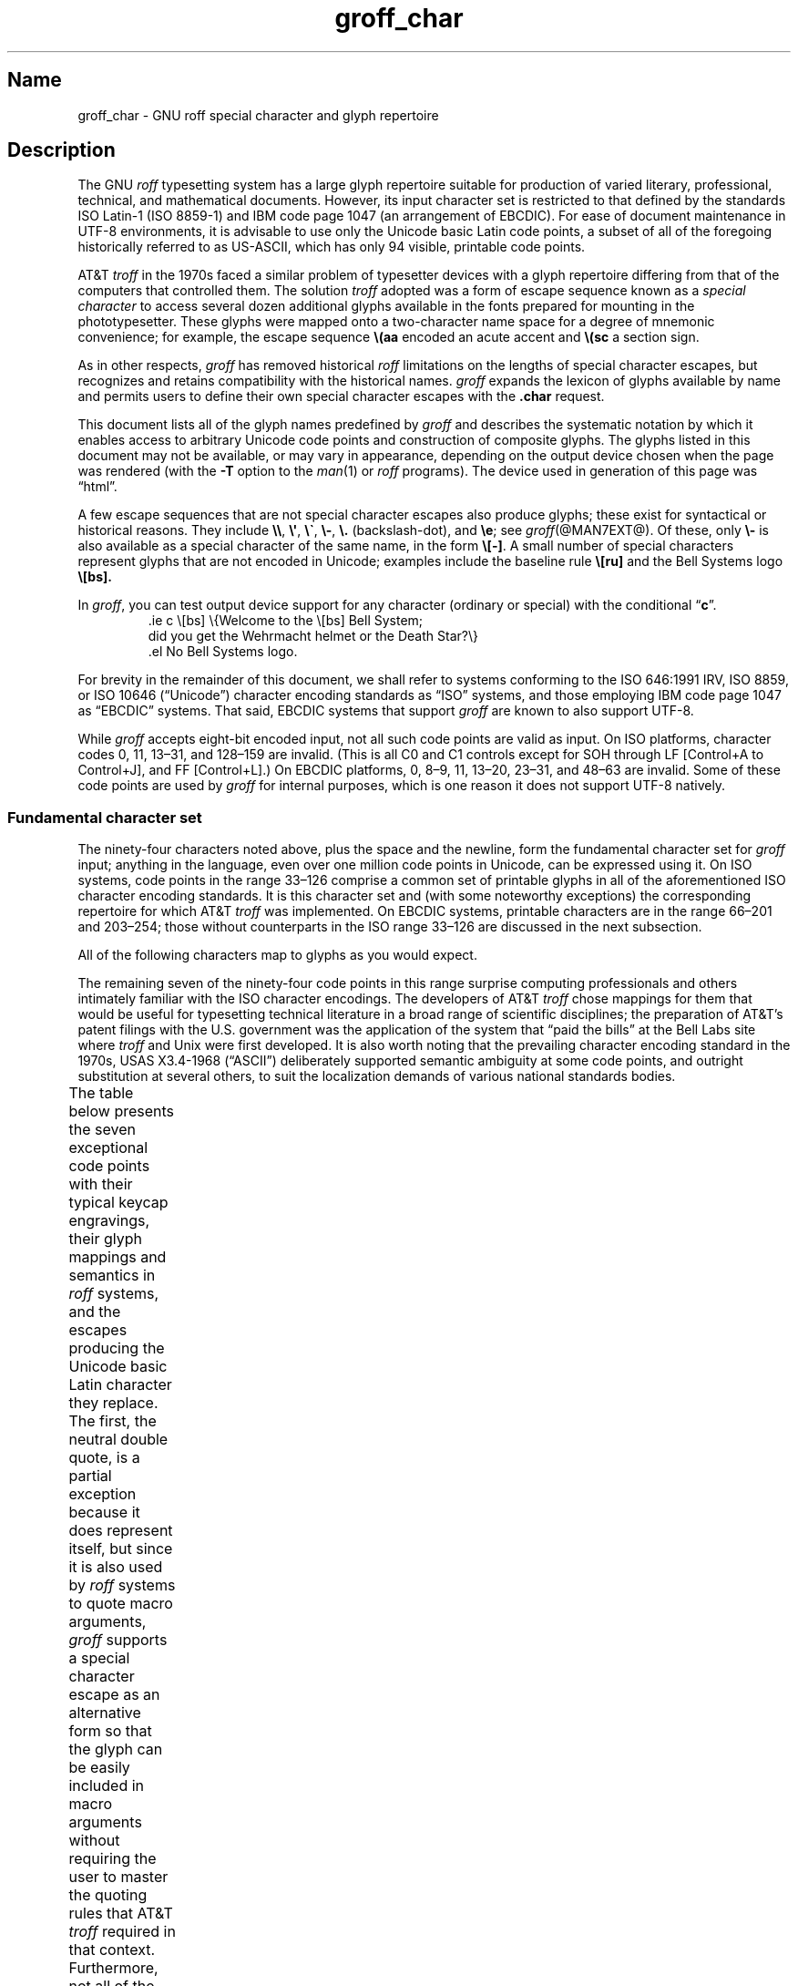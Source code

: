 '\" t
.TH groff_char @MAN7EXT@ "@MDATE@" "groff @VERSION@"
.SH Name
groff_char \- GNU roff special character and glyph repertoire
.
.
.\" ====================================================================
.\" Legal Terms
.\" ====================================================================
.\"
.\" Copyright (C) 1989-2020 Free Software Foundation, Inc.
.\"
.\" This file is part of groff (GNU roff), which is a free software
.\" project.
.\"
.\" You can redistribute it and/or modify it under the terms of the GNU
.\" General Public License as published by the Free Software Foundation,
.\" either version 2 of the License, or (at your option) any later
.\" version.
.\"
.\" You should have received a copy of the GNU General Public License
.\" along with this program.
.\"
.\" If not, see <http://www.gnu.org/licenses/gpl-2.0.html>.
.
.
.\" Save and disable compatibility mode (for, e.g., Solaris 10/11).
.do nr *groff_groff_char_7_man_C \n[.cp]
.cp 0
.
.
.\" ====================================================================
.SH Description
.\" ====================================================================
.
The GNU
.I roff
typesetting system has a large glyph repertoire suitable for production
of varied literary,
professional,
technical,
and mathematical documents.
.
However,
its input character set is restricted to that defined by the standards
ISO \%Latin-1
(ISO \%8859-1)
and IBM code page 1047
(an arrangement of EBCDIC).
.
For ease of document maintenance in \%UTF-8 environments,
it is advisable to use only the Unicode basic Latin code points,
a subset of all of the foregoing historically referred to as \%US-ASCII,
.\" Yes, a subset, albeit a permutation as well in the cp1047 case.
which has only 94 visible,
printable code points.
.\" In groff, 0x20 SP is mapped to a space node, not a glyph node, and
.\" all kinds of special behavior attaches to such nodes, so we count
.\" only to 94 and not 95 as is often done in other ASCII contexts.
.
.
.P
AT&T
.I troff
in the 1970s faced a similar problem of typesetter devices with a glyph
repertoire differing from that of the computers that controlled them.
.
The solution
.I troff
adopted was a form of escape sequence known as a
.I special character
to access several dozen additional glyphs available in the fonts
prepared for mounting in the phototypesetter.
.
These glyphs were mapped onto a two-character name space for a degree
of mnemonic convenience;
for example,
the escape sequence
.B \e(aa
encoded an acute accent and
.B \e(sc
a section sign.
.
.
.P
As in other respects,
.I groff
has removed historical
.I roff
limitations on the lengths of special character escapes,
but recognizes and retains compatibility with the historical names.
.
.I groff
expands the lexicon of glyphs available by name and permits users to
define their own special character escapes with the
.B .char
request.
.
.
.P
This document lists all of the glyph names predefined by
.I groff
and describes the systematic notation by which it enables access to
arbitrary Unicode code points and construction of composite glyphs.
.
The glyphs listed in this document may not be available,
or may vary in appearance,
depending on the output device chosen when the page was rendered
(with the
.B \-T
option to the
.IR man (1)
or
.I roff
programs).
.
The device used in generation of this page was \[lq]\*[.T]\[rq].
.
.
.P
A few escape sequences that are not special character escapes also
produce glyphs;
these exist for syntactical or historical reasons.
.
They include
.BR \e\e ,
.BR \e\[aq] ,
.BR \e\[ga] ,
.BR \e\- ,
.B \e.\&
(backslash-dot),
and
.BR \ee ;
see
.IR groff (@MAN7EXT@).
.
Of these,
only
.B \e\-
is also available as a special character of the same name,
in the form
.BR \e[\-] .
.
A small number of special characters represent glyphs that are not
encoded in Unicode;
examples include the baseline rule
.B \e[ru]
and the Bell Systems logo
.B \e[bs].
.
.
.P
In
.IR groff ,
you can test output device support for any character
(ordinary or special)
with the conditional
.RB \[lq] c \[rq].
.
.RS
.\" https://www.bell-labs.com/usr/dmr/www/ ("In 1984, ...")
.EX
\&.ie c \e[bs] \e{Welcome to the \e[bs] Bell System;
did you get the Wehrmacht helmet or the Death Star?\e}
\&.el No Bell Systems logo.
.EE
.RE
.
.
.P
For brevity in the remainder of this document,
we shall refer to systems conforming to the
ISO 646:1991 IRV,
ISO 8859,
or
ISO 10646 (\[lq]Unicode\[rq])
character encoding standards as \[lq]ISO\[rq] systems,
and those employing IBM code page 1047 as \[lq]EBCDIC\[rq] systems.
.
That said,
EBCDIC systems that support
.I groff
are known to also support \%UTF-8.
.
.
.P
While
.I groff
accepts eight-bit encoded input,
not all such code points are valid as input.
.
.\" src/libs/libgroff/invalid.cpp
On ISO platforms,
character codes
0,
11,
13\[en]31,
and
128\[en]159
are invalid.
.
(This is all C0 and C1 controls except for
SOH through LF
[Control+A to Control+J],
and FF
[Control+L].)
.
On EBCDIC platforms,
0,
8\[en]9,
11,
13\[en]20,
23\[en]31,
and
48\[en]63
are invalid.
.
Some of these code points are used by
.I groff
for internal purposes,
which is one reason it does not support \%UTF-8 natively.
.
.
.\" ====================================================================
.SS "Fundamental character set"
.\" ====================================================================
.
The ninety-four characters noted above,
plus the space and the newline,
form the fundamental character
set for
.I groff
input;
anything in the language,
even over one million code points in Unicode,
can be expressed using it.
.
On ISO systems,
code points in the range 33\[en]126 comprise a common set of
printable glyphs in all of the aforementioned ISO character encoding
standards.
.
It is this character set and
(with some noteworthy exceptions)
the corresponding repertoire for which AT&T
.I troff
was implemented.
.
On EBCDIC systems,
printable characters are in the range 66\[en]201 and 203\[en]254;
those without counterparts in the ISO range 33\[en]126 are discussed
in the next subsection.
.\" From this point, do not talk about numerical character assignments.
.
.
.P
All of the following characters map to glyphs as you would expect.
.TS
center box;
lf(CR).
! # $ % & ( ) * + , . / 0 1 2 3 4 5 6 7 8 9 : ; < = > ? @
A B C D E F G H I J K L M N O P Q R S T U V W X Y Z [ ] _
a b c d e f g h i j k l m n o p q r s t u v w x y z { | }
.TE
.
.
.P
The remaining seven of the ninety-four code points in this range
surprise computing professionals and others intimately familiar with the
ISO character encodings.
.
The developers of AT&T
.I troff
chose mappings for them that would be useful for typesetting technical
literature in a broad range of scientific disciplines;
the preparation of AT&T's patent filings with the U.S.\& government
was the application of the system that \[lq]paid the bills\[rq] at the
Bell Labs site where
.I troff
and Unix were first developed.
.
It is also worth noting that the prevailing character encoding standard
in the 1970s,
USAS X3.4-1968 (\[lq]ASCII\[rq])
deliberately supported semantic ambiguity at some code points,
and outright substitution at several others,
to suit the localization demands of various national standards bodies.
.
.
.P
The table below presents the seven exceptional code points
with their typical keycap engravings,
their glyph mappings and semantics in
.I roff
systems,
and the escapes producing the Unicode basic Latin character they
replace.
.
The first,
the neutral double quote,
is a partial exception because it does represent itself,
but since it is also used by
.I roff
systems to quote macro arguments,
.I groff
supports a special character escape as an alternative form so that
the glyph can be easily included in macro arguments without requiring
the user to master the quoting rules that AT&T
.I troff
required in that context.
.
Furthermore,
not all of the special character escapes are portable to AT&T
.I troff
and all of its descendants;
these
.I groff
extensions are presented using its special character escape form
.BR \[rs][] ,
whereas portable special character escapes are shown in the traditional
.B \[rs](
form.
.
.B \[rs]\-
and
.B \[rs]e
are portable to all known
.IR troff s.
.
Note,
however,
that
.B \[rs]e
means \[lq]the glyph of the current escape character\[rq];
it therefore can produce unexpected output if the
.B .ec
or
.B .eo
requests are used.
.
On devices with a limited glyph repertoire,
the appearances of glyphs on the same row of the table may be identical;
except for the neutral double quote,
this will
.I not
be the case on more-capable devices.
.
Review your document on as many different postprocessors as possible.
.
.\" XXX: move these to tty.tmac instead?
.fchar \[u02C6] ^
.fchar \[u02DC] ~
.TS
center box;
l l l.
Keycap	Appearance and meaning	Special character and meaning
_
"	" neutral double quote	\f[B]\[rs][dq]\f[] neutral double quote
\[aq]	\[cq] closing single quote	\f[B]\[rs][aq]\f[] neutral apostrophe
\-	- hyphen	\f[B]\[rs]\-\f[] or \f[B]\[rs][\-]\f[] hyphen-minus
\[rs]	(escape character)	\f[B]\[rs]e\f[] or \f[B]\[rs][rs]\f[] reverse solidus
\[ha]	\[u02C6] modifier circumflex	\f[B]\[rs](ha\f[] circumflex/caret/\[lq]hat\[rq]
\[ga]	\[oq] opening single quote	\f[B]\[rs](ga\f[] grave accent
\[ti]	\[u02DC] modifier tilde	\f[B]\[rs](ti\f[] tilde
.TE
.fchar \[u02C6]
.fchar \[u02DC]
.
.
.P
The hyphen-minus is a particularly unfortunate case of overloading.
.
Its awkward name in ISO 8859 and later standards reflects the many
conflicting purposes to which it had already been put in the 1980s,
including
a hyphen,
a minus sign,
and
(alone or in repetition)
dashes of varying widths.
.
For best results in
.IR groff ,
use the character in input without an escape
.I only
to mean a hyphen,
as in the phrase \[lq]long-term\[rq].
.
For a minus sign or a Unix command-line option dash,
use
.B \[rs]\-
(or
.B \[rs][\-]
in
.I groff
if you find it helps the clarity of the source document).
.
AT&T
.I troff
supported en- and em-dashes as
.B \[rs](en
and
.B \[rs](em
respectively.
.
.
.P
The special character escape for the apostrophe as a neutral single
quote is typically needed only in technical content;
typing words like \[lq]can't\[rq] and \[lq]Anne's\[rq] in a natural way
will render correctly,
because an apostrophe is typeset either as a closing single quotation
mark or as a neutral single quote in ordinary prose,
depending on the capabilities of the output device.
.
By contrast,
special character escapes should be used for quotation marks unless
portability to limited or historical
.I troff
implementations is necessary;
on those systems,
the input convention is to pair the grave accent with the apostrophe for
single quotes,
and to double both characters for double quotes.
.
AT&T
.I troff
defined no special characters for quotation marks or apostrophes.
.
Note that repeated single quotes
(\[oq]\[oq]thus\[cq]\[cq])
will be visually distinguishable from double quotes
(\[lq]thus\[rq])
on terminal devices,
and perhaps on others
(depending on the font selected).
.
.TS
tab(@) center box;
l l.
AT&T \f[I]troff\f[] input@recommended \f[I]groff\f[] input
_
A Winter\[aq]s Tale@A Winter\[aq]s Tale
\[ga]U.K.\& outer quotes\[aq]@\f[B]\[rs][oq]\f[]U.K.\& outer quotes\f[B]\[rs][cq]\f[]
\[ga]U.K.\& \[ga]\[ga]inner\[aq]\[aq] quotes\[aq]@\f[B]\[rs][oq]\f[]U.K.\& \f[B]\[rs][lq]\f[]inner\f[B]\[rs][rq]\f[] quotes\f[B]\[rs][cq]\f[]
\[ga]\[ga]U.S.\& outer quotes\[aq]\[aq]@\f[B]\[rs][lq]\f[]U.S.\& outer quotes\f[B]\[rs][rq]\f[]
\[ga]\[ga]U.S.\& \[ga]inner\[aq] quotes\[aq]\[aq]@\f[B]\[rs][lq]\f[]U.S.\& \f[B]\[rs][oq]\f[]inner\f[B]\[rs][cq]\f[] quotes\f[B]\[rs][rq]\f[]
.TE
.\" paragraph necessary due to tbl spacing bug with box usage; see
.\" https://lists.gnu.org/archive/html/groff/2020-07/msg00053.html
.
.
.P
If you expect to use quotation marks frequently in your document,
see if the macro package you're using defines strings or macros to
facilitate quotation.
.
.
.P
Using Unicode basic Latin characters to compose boxes and lines is
ill-advised.
.
.I roff
systems have special characters for drawing straight horizontal and
vertical lines;
see subsection \[lq]Rules and lines\[rq] below.
.
Preprocessors like
.IR @g@tbl (@MAN1EXT@)
and
.IR @g@pic (@MAN1EXT@)
draw boxes and will produce the best possible output for the device,
falling back to basic Latin glyphs only when necessary.
.
.
.\" ====================================================================
.SS "Eight-bit encodings and \%Latin-1 supplement"
.\" ====================================================================
.
ISO 646 is a seven-bit code encoding 128 code points;
eight-bit codes are twice the size.
.
ISO 8859-1 and code page 1047 allocated the additional space to what
Unicode calls \[lq]C1 controls\[rq]
(control characters)
and the \[lq]\%Latin-1 supplement\[rq].
.
The C1 controls are neither printable nor usable as
.I groff
input.
.
.
.P
Two non-printing characters in the \%Latin-1 supplement are handled
specially.
.
.
.TP
NBSP
encodes the no-break space,
and is mapped to
.BR \[rs]\[ti] ,
the adjustable non-breaking space escape.
.
.
.TP
SHY
encodes the soft hyphen character.
.
.I groff
never uses this character for output
(thus it is omitted in the table below);
on input it is mapped to the hyphenation control escape,
.BR \[rs]% .
.
.
.P
The remaining characters in the \%Latin-1 supplement represent
themselves.
.
Although they can be specified directly with the keyboard on systems
configured to use \%Latin-1 as the character encoding,
it is more portable,
both to other
.I roff
systems and to \%UTF-8 environments,
to use their glyph names,
shown below.
.
.P
.TS
l2 l l l2 l l.
\[r!]	\e[r!]	inverted exclamation mark	\[~N]	\e[\[ti]N]	N tilde
\[ct]	\e[ct]	cent sign	\[`O]	\e[\[ga]O]	O grave
\[Po]	\e[Po]	pound sign	\['O]	\e[\[aq]O]	O acute
\[Cs]	\e[Cs]	currency sign	\[^O]	\e[\[ha]O]	O circumflex
\[Ye]	\e[Ye]	yen sign	\[~O]	\e[\[ti]O]	O tilde
\[bb]	\e[bb]	broken bar	\[:O]	\e[:O]	O dieresis
\[sc]	\e[sc]	section sign	\[mu]	\e[mu]	multiplication sign
\[ad]	\e[ad]	dieresis accent	\[/O]	\e[/O]	O slash
\[co]	\e[co]	copyright sign	\[`U]	\e[\[ga]U]	U grave
\[Of]	\e[Of]	feminine ordinal indicator	\['U]	\e[\[aq]U]	U acute
\[Fo]	\e[Fo]	left double chevron	\[^U]	\e[\[ha]U]	U circumflex
\[no]	\e[no]	logical not	\[:U]	\e[:U]	U dieresis
\[rg]	\e[rg]	registered sign	\['Y]	\e[\[aq]Y]	Y acute
\[a-]	\e[a\-]	macron accent	\[TP]	\e[TP]	uppercase thorn
\[de]	\e[de]	degree sign	\[ss]	\e[ss]	lowercase sharp s
\[+-]	\e[+\-]	plus-minus	\[`a]	\e[\[ga]a]	a grave
\[S2]	\e[S2]	superscript two	\['a]	\e[\[aq]a]	a acute
\[S3]	\e[S3]	superscript three	\[^a]	\e[\[ha]a]	a circumflex
\[aa]	\e[aa]	acute accent	\[~a]	\e[\[ti]a]	a tilde
\[mc]	\e[mc]	micro sign	\[:a]	\e[:a]	a dieresis
\[ps]	\e[ps]	pilcrow sign	\[oa]	\e[oa]	a ring
\[pc]	\e[pc]	centered period	\[ae]	\e[ae]	a+e combined
\[ac]	\e[ac]	cedilla accent	\[,c]	\e[,c]	c cedilla
\[S1]	\e[S1]	superscript one	\[`e]	\e[\[ga]e]	e grave
\[Om]	\e[Om]	masculine ordinal indicator	\['e]	\e[\[aq]e]	e acute
\[Fc]	\e[Fc]	right double chevron	\[^e]	\e[\[ha]e]	e circumflex
\[14]	\e[14]	one quarter symbol	\[:e]	\e[:e]	e dieresis
\[12]	\e[12]	one half symbol	\[`i]	\e[\[ga]i]	i grave
\[34]	\e[34]	three quarters symbol	\['i]	\e[\[aq]i]	e acute
\[r?]	\e[r?]	inverted question mark	\[^i]	\e[\[ha]i]	i circumflex
\[`A]	\e[\[ga]A]	A grave	\[:i]	\e[:i]	i dieresis
\['A]	\e[\[aq]A]	A acute	\[Sd]	\e[Sd]	lowercase eth
\[^A]	\e[\[ha]A]	A circumflex	\[~n]	\e[\[ti]n]	n tilde
\[~A]	\e[\[ti]A]	A tilde	\[`o]	\e[\[ga]o]	o grave
\[:A]	\e[:A]	A dieresis	\['o]	\e[\[aq]o]	o acute
\[oA]	\e[oA]	A ring	\[^o]	\e[\[ha]o	o circumflex
\[AE]	\e[AE]	A+E combined	\[~o]	\e[\[ti]o]	o tilde
\[,C]	\e[,C]	C cedilla	\[:o]	\e[:o]	o dieresis
\[`E]	\e[\[ga]E]	E grave	\[di]	\e[di]	division sign
\['E]	\e[\[aq]E]	E acute	\[/o]	\e[/o]	o slash
\[^E]	\e[\[ha]E]	E circumflex	\[`u]	\e[\[ga]u]	u grave
\[:E]	\e[:E]	E dieresis	\['u]	\e[\[aq]u]	u acute
\[`I]	\e[\[ga]I]	I grave	\[^u]	\e[\[ha]u]	u circumflex
\['I]	\e[\[aq]I]	I acute	\[:u]	\e[:u]	u dieresis
\[^I]	\e[\[ha]I]	I circumflex	\['y]	\e[\[aq]y]	y acute
\[:I]	\e[:I]	I dieresis	\[Tp]	\e[Tp]	lowercase thorn
\[-D]	\e[\-D]	uppercase eth	\[:y]	\e[:y]	y dieresis
.TE
.
.
.\" ====================================================================
.SS "Special character escape forms"
.\" ====================================================================
.
Glyphs that lack a character code in the basic Latin repertoire to
directly represent them are entered by one of several special character
escape forms.
.
Glyph names are not limited to alphanumeric characters;
any of the printable characters from the Unicode basic Latin repertoire
may be used.
.
.
.TP
.BI \[rs]( gl
is a special character escape for the glyph with the two-character name
.IR gl .
.
This is the syntax form supported by AT&T
.IR troff.
.
The acute accent,
.BR \[rs](aa ,
is an example.
.
.
.TP
.BI \[rs][ glyph-name ]
is a special character escape for
.IR glyph-name ,
which can be of arbitrary length.
.
The foregoing acute accent example could be expressed in
.I groff
as
.BR \[rs][aa] .
.
.
.IP
Note that an ordinary input character
.RI \[lq] c \[rq]
is not the same as
.BI \[rs][ c ]\c
;
the latter is internally mapped to glyph name
.RB \[lq] \[rs] \c
.IR c \[rq].
.
In other words,
.RB \[lq] \[rs][a] \[rq]
is not \[lq]a\[rq],
but rather
.BR \[rs]a ,
the uninterpreted leader escape sequence.
.
By default,
.I groff
defines a single glyph name of length one,
namely the hyphen-minus,
which can be accessed as either
.B \[rs]\-
or
.BR \[rs][\-] .
.
.
.TP
.BI \[rs][ "base-glyph composite-1 composite-2"\~\c
\&.\|.\|.\~\c
.IB composite-n ]
is a composite glyph.
.
Glyphs like a lowercase \[lq]e\[rq] with an acute accent,
as in the word \[lq]caf\[e aa]\[rq],
can be expressed as
.BR "\[rs][e aa]" .
.
See subsection \[lq]Accents\[rq] below for a table of combining glyph
names.
.
Frequently-used glyphs or glyph combinations can be stored in strings,
and new glyph names can be created with the
.B .char
request;
see
.IR groff (@MAN7EXT@).
.
.
.P
.I groff
also features special character escapes based on numerical code points
rather than glyph names.
.
.
.TP
.BI \[rs][u nnnn\c
.RI [ n\c
.RI [ n ]]\c
.B ]
is a Unicode numeric special character escape.
.
Unicode encodes far more characters than
.I groff
can ever hope to devise glyph names for,
and doing so would merely give users yet another list to remember.
.
With this form,
any Unicode point can be indicated using four to six hexadecimal digits.
.
Thus,
.B \[rs][u02DA]
accesses the (spacing) ring accent,
producing \[lq]\[u02DA]\[rq].
.
.
.P
Unicode code points can be composed as well;
in fact,
.I groff
requires NFD
(Normalization Form D),
where all Unicode glyphs are maximally decomposed.
.
.
.TP
.BI \[rs][u base-glyph\c
.RB [ _\c
.I combining-component\c
.BR ] .\|.\|.
constructs a composite glyph from Unicode numeric special character
escapes.
.
The code points of the base glyph and the combining components are each
expressed in hexadecimal,
with an underscore
.RB ( _ )
separating each component.
.
Thus,
.B \[rs][u0065_0301]
produces
.RB \[lq] \[u0065_0301] \[rq].
.
.
.TP
.BI \[rs][char nnn ]
expresses an eight-bit code point where
.I nnn
is the code point of the character,
a decimal number between 0 and\~255
without leading zeroes.
.
This legacy numeric special character escape is used to map characters
onto glyphs via the
.B .trin
request in macro files loaded by
.IR grotty (@MAN1EXT@).
.
.
.\" ====================================================================
.SH "Glyph Tables"
.\" ====================================================================
.
In this section,
.IR groff 's
glyph name repertoire is presented in tabular form.
.
The meanings of the columns are as follows.
.
.
.TP 8n
.B Output
shows the glyph as it appears on the device used to render this
document;
although it can have a notably different shape on other devices
(and is subject to user-directed translation and replacement),
.I groff
attempts reasonable equivalency on all output devices.
.
.
.TP
.B Input
shows the
.I groff
character
(ordinary or special)
that normally produces the glyph.
.
.
.IP
Some code points have multiple glyph names.
.
.
.TP
.B AGL
gives the name of the glyph from the Adobe Glyph List (AGL).
.
.
.TP
.B Unicode
is the code point notation for the glyph or combining glyph sequence as
described in subsection \[lq]Special character escape forms\[rq] above.
.
It corresponds to the standard notation for Unicode short identifiers
such that
.IR groff 's
.BI u nnnn
is equivalent to Unicode's
.RI U+ nnnn.
.\" And thereby hangs a tale...
.\" https://unicode.org/mail-arch/unicode-ml/y2005-m11/0060.html
.
.
.TP
.B Notes
describes the glyph,
elucidating the mnemonic value of the glyph name where possible.
.
.
.IP
A plus sign \[lq]+\[rq] indicates that the glyph name appears in the
AT&T
.I troff
user's manual,
CSTR\~#54
(1992 revision).
.
When using the AT&T special character syntax
.BI \[rs]( xx\c
, widespread portability can be expected from such names.
.
.
.P
Entries marked with \[lq]***\[rq] denote glyphs used for mathematical
purposes.
.
On typesetter devices,
such glyphs are typically drawn from a
.I special
font
(see
.I groff_font (@MAN5EXT@)).
.
.
Often,
such glyphs have metrics which look incongruous in normal text.
.
A few which are not uncommon in running prose have \[lq]text
variants\[rq],
which should work better in that context.
.
Conversely,
a handful of glyphs that are normally drawn from a regular font are
required in mathematical text.
.
Both sets of exceptions are noted in the tables where they appear
(\[lq]Logical symbols\[rq] and \[lq]Mathematical symbols\[rq]).
.
.
.\" ====================================================================
.SS "Basic Latin"
.\" ====================================================================
.
Apart from basic Latin characters with special mappings,
described in subsection \[lq]Fundamental character set\[rq] above,
a few others in that range have special character glyph names.
.
.\" XXX: I surmise that...
These were defined for ease of input on non-U.S.\& keyboards lacking
keycaps for them,
or for symmetry with other special character glyph names serving a
similar purpose.
.
.
.P
Note the overloading of the vertical bar;
the
.B \[rs][ba]
and
.B \[rs][or]
escapes may render differently.
.
See subsection \[lq]Mathematical symbols\[rq] below for special variants
of the plus,
minus,
and equals
signs normally drawn from this range.
.
.TS
l l l l lx.
Output	Input	AGL	Unicode	Notes
_
\[dq]	\e[dq]	quotedbl	u0022	neutral double quote
\[sh]	\e[sh]	numbersign	u0023	number sign
\[Do]	\e[Do]	dollar	u0024	dollar sign
\[aq]	\e[aq]	quotesingle	u0027	apostrophe, neutral single quote
\[sl]	\e[sl]	slash	u002F	slash, solidus +
\[at]	\e[at]	at	u0040	at sign
\[lB]	\e[lB]	bracketleft	u005B	left square bracket
\[rs]	\e[rs]	backslash	u005C	reverse solidus
\[ha]	\e[ha]	asciicircum	u005E	circumflex, caret, \[lq]hat\[rq] +
\[rB]	\e[rB]	bracketright	u005D	right square bracket
\[ul]	\e[ul]	underscore	u005F	underscore, low line +
\[lC]	\e[lC]	braceleft	u007B	left brace
|	|	bar	u007C	bar
\[ba]	\e[ba]	bar	u007C	bar
\[or]	\e[or]	bar	u007C	bitwise or +
\[rC]	\e[rC]	braceright	u007D	right brace
\[ti]	\e[ti]	asciitilde	u007E	tilde +
.TE
.
.
.\" ====================================================================
.SS "Supplementary Latin letters"
.\" ====================================================================
.
\[lq]Lowercase f with hook\[rq] is also used as a function symbol;
see subsection \[lq]Mathematical symbols\[rq] below.
.
.TS
l l l l lx.
Output	Input	AGL	Unicode	Notes
_
\[-D]	\e[-D]	Eth	u00D0	uppercase eth
\[Sd]	\e[Sd]	eth	u00F0	lowercase eth
\[TP]	\e[TP]	Thorn	u00DE	uppercase thorn
\[Tp]	\e[Tp]	thorn	u00FE	lowercase thorn
\[ss]	\e[ss]	germandbls	u00DF	lowercase sharp s
\[.i]	\e[.i]	dotlessi	u0131	i without tittle
\[.j]	\e[.j]	dotlessj	u0237	j without tittle
\[Fn]	\e[Fn]	florin	u0192	lowercase f with hook, function
.TE
.
.
.\" ====================================================================
.SS Ligatures
.\" ====================================================================
.
.TS
l l l l lx.
Output	Input	AGL	Unicode	Notes
_
\[ff]	\e[ff]	ff	u0066_0066	ff ligature +
\[fi]	\e[fi]	fi	u0066_0069	fi ligature +
\[fl]	\e[fl]	fl	u0066_006C	fl ligature +
\[Fi]	\e[Fi]	ffi	u0066_0066_0069	ffi ligature +
\[Fl]	\e[Fl]	ffl	u0066_0066_006C	ffl ligature +
\[/L]	\e[/L]	Lslash	u0141	L slash
\[/l]	\e[/l]	lslash	u0142	l slash
\[/O]	\e[/O]	Oslash	u00D8	O slash
\[/o]	\e[/o]	oslash	u00F8	o slash
\[AE]	\e[AE]	AE	u00C6	A+E combined
\[ae]	\e[ae]	ae	u00E6	a+e combined
\[OE]	\e[OE]	OE	u0152	O+E combined
\[oe]	\e[oe]	oe	u0153	o+e combined
\[IJ]	\e[IJ]	IJ	u0132	I+J combined
\[ij]	\e[ij]	ij	u0133	i+j combined
.TE
.
.
.\" ====================================================================
.SS "Accented characters"
.\" ====================================================================
.
All of these glyphs can be composed using combining glyph names as
described in subsection \[lq]Special character escape forms\[rq] above;
the names below can be thought of short aliases for convenience.
.
.TS
l l l l lx.
Output	Input	AGL	Unicode	Notes
_
\['A]	\e[\[aq]A]	Aacute	u0041_0301	A acute
\['C]	\e[\[aq]C]	Cacute	u0043_0301	C acute
\['E]	\e[\[aq]E]	Eacute	u0045_0301	E acute
\['I]	\e[\[aq]I]	Iacute	u0049_0301	I acute
\['O]	\e[\[aq]O]	Oacute	u004F_0301	O acute
\['U]	\e[\[aq]U]	Uacute	u0055_0301	U acute
\['Y]	\e[\[aq]Y]	Yacute	u0059_0301	Y acute
\['a]	\e[\[aq]a]	aacute	u0061_0301	a acute
\['c]	\e[\[aq]c]	cacute	u0063_0301	c acute
\['e]	\e[\[aq]e]	eacute	u0065_0301	e acute
\['i]	\e[\[aq]i]	iacute	u0069_0301	i acute
\['o]	\e[\[aq]o]	oacute	u006F_0301	o acute
\['u]	\e[\[aq]u]	uacute	u0075_0301	u acute
\['y]	\e[\[aq]y]	yacute	u0079_0301	y acute
\[:A]	\e[:A]	Adieresis	u0041_0308	A dieresis
\[:E]	\e[:E]	Edieresis	u0045_0308	E dieresis
\[:I]	\e[:I]	Idieresis	u0049_0308	I dieresis
\[:O]	\e[:O]	Odieresis	u004F_0308	O dieresis
\[:U]	\e[:U]	Udieresis	u0055_0308	U dieresis
\[:Y]	\e[:Y]	Ydieresis	u0059_0308	Y dieresis
\[:a]	\e[:a]	adieresis	u0061_0308	a dieresis
\[:e]	\e[:e]	edieresis	u0065_0308	e dieresis
\[:i]	\e[:i]	idieresis	u0069_0308	i dieresis
\[:o]	\e[:o]	odieresis	u006F_0308	o dieresis
\[:u]	\e[:u]	udieresis	u0075_0308	u dieresis
\[:y]	\e[:y]	ydieresis	u0079_0308	y dieresis
\[^A]	\e[\[ha]A]	Acircumflex	u0041_0302	A circumflex
\[^E]	\e[\[ha]E]	Ecircumflex	u0045_0302	E circumflex
\[^I]	\e[\[ha]I]	Icircumflex	u0049_0302	I circumflex
\[^O]	\e[\[ha]O]	Ocircumflex	u004F_0302	O circumflex
\[^U]	\e[\[ha]U]	Ucircumflex	u0055_0302	U circumflex
\[^a]	\e[\[ha]a]	acircumflex	u0061_0302	a circumflex
\[^e]	\e[\[ha]e]	ecircumflex	u0065_0302	e circumflex
\[^i]	\e[\[ha]i]	icircumflex	u0069_0302	i circumflex
\[^o]	\e[\[ha]o]	ocircumflex	u006F_0302	o circumflex
\[^u]	\e[\[ha]u]	ucircumflex	u0075_0302	u circumflex
\[`A]	\e[\[ga]A]	Agrave	u0041_0300	A grave
\[`E]	\e[\[ga]E]	Egrave	u0045_0300	E grave
\[`I]	\e[\[ga]I]	Igrave	u0049_0300	I grave
\[`O]	\e[\[ga]O]	Ograve	u004F_0300	O grave
\[`U]	\e[\[ga]U]	Ugrave	u0055_0300	U grave
\[`a]	\e[\[ga]a]	agrave	u0061_0300	a grave
\[`e]	\e[\[ga]e]	egrave	u0065_0300	e grave
\[`i]	\e[\[ga]i]	igrave	u0069_0300	i grave
\[`o]	\e[\[ga]o]	ograve	u006F_0300	o grave
\[`u]	\e[\[ga]u]	ugrave	u0075_0300	u grave
\[~A]	\e[\[ti]A]	Atilde	u0041_0303	A tilde
\[~N]	\e[\[ti]N]	Ntilde	u004E_0303	N tilde
\[~O]	\e[\[ti]O]	Otilde	u004F_0303	O tilde
\[~a]	\e[\[ti]a]	atilde	u0061_0303	a tilde
\[~n]	\e[\[ti]n]	ntilde	u006E_0303	n tilde
\[~o]	\e[\[ti]o]	otilde	u006F_0303	o tilde
\[vS]	\e[vS]	Scaron	u0053_030C	S caron
\[vs]	\e[vs]	scaron	u0073_030C	s caron
\[vZ]	\e[vZ]	Zcaron	u005A_030C	Z caron
\[vz]	\e[vz]	zcaron	u007A_030C	z caron
\[,C]	\e[,C]	Ccedilla	u0043_0327	C cedilla
\[,c]	\e[,c]	ccedilla	u0063_0327	c cedilla
\[oA]	\e[oA]	Aring	u0041_030A	A ring
\[oa]	\e[oa]	aring	u0061_030A	a ring
.TE
.
.
.\" ====================================================================
.SS Accents
.\" ====================================================================
.
The
.B .composite
request is used to map most of the accents to non-spacing glyph names;
the values given in parentheses are their spacing counterparts.
.
.TS
l l l l lx.
Output	Input	AGL	Unicode	Notes
_
\[a"]	\e[a"]	hungarumlaut	u030B (u02DD)	double acute accent
\[a-]	\e[a-]	macron	u0304 (u00AF)	macron accent
\[a.]	\e[a.]	dotaccent	u0307 (u02D9)	dot accent
\[a^]	\e[a\[ha]]	circumflex	u0302 (u005E)	circumflex accent
\[aa]	\e[aa]	acute	u0301 (u00B4)	acute accent +
\[ga]	\e[ga]	grave	u0300 (u0060)	grave accent +
\[ab]	\e[ab]	breve	u0306 (u02D8)	breve accent
\[ac]	\e[ac]	cedilla	u0327 (u00B8)	cedilla accent
\[ad]	\e[ad]	dieresis	u0308 (u00A8)	dieresis accent
\[ah]	\e[ah]	caron	u030C (u02C7)	caron accent
\[ao]	\e[ao]	ring	u030A (u02DA)	ring accent
\[a~]	\e[a\[ti]]	tilde	u0303 (u007E)	tilde accent
\[ho]	\e[ho]	ogonek	u0328 (u02DB)	hook accent
.TE
.
.
.\" ====================================================================
.SS "Quotation marks"
.\" ====================================================================
.
.TS
l l l l lx.
Output	Input	AGL	Unicode	Notes
_
\[Bq]	\e[Bq]	quotedblbase	u201E	low double comma quote
\[bq]	\e[bq]	quotesinglbase	u201A	low single comma quote
\[lq]	\e[lq]	quotedblleft	u201C	left double quote
\[rq]	\e[rq]	quotedblright	u201D	right double quote
\[oq]	\e[oq]	quoteleft	u2018	single open (left) quote
\[cq]	\e[cq]	quoteright	u2019	single closing (right) quote
\[aq]	\e[aq]	quotesingle	u0027	apostrophe, neutral single quote
\[dq]	\e[dq]	quotedbl	u0022	neutral double quote
\[Fo]	\e[Fo]	guillemotleft	u00AB	left double chevron
\[Fc]	\e[Fc]	guillemotright	u00BB	right double chevron
\[fo]	\e[fo]	guilsinglleft	u2039	left single chevron
\[fc]	\e[fc]	guilsinglright	u203A	right single chevron
.TE
.
.
.\" ====================================================================
.SS Punctuation
.\" ====================================================================
.
.TS
l l l l lx.
Output	Input	AGL	Unicode	Notes
_
\[r!]	\e[r!]	exclamdown	u00A1	inverted exclamation mark
\[r?]	\e[r?]	questiondown	u00BF	inverted question mark
\[em]	\e[em]	emdash	u2014	em-dash +
\[en]	\e[en]	endash	u2013	en-dash
\[hy]	\e[hy]	hyphen	u2010	hyphen +
.TE
.
.
.\" ====================================================================
.SS Brackets
.\" ====================================================================
.
The extensible bracket pieces are font-invariant glyphs.
.
In AT&T
.IR troff ,
only one glyph was available to vertically extend
brackets,
braces,
and
parentheses:
.BR \[rs](bv .
.
We map it rather arbitrarily to U+23AA
(\[lq]curly bracket extension\[rq]).
.
.
.P
Note that not all devices contain extensible bracket pieces which can
be piled up with
.B \[rs]b
due to the restrictions of the escape's piling algorithm.
.
A general solution to build brackets out of pieces is the following
macro:
.
.
.RS
.EX
\&.\e" Make a pile centered vertically 0.5em above the baseline.
\&.\e" The first argument is placed at the top.
\&.\e" The pile is returned in string \[aq]pile\[aq].
\&.eo
\&.de pile-make
\&.  nr pile-wd 0
\&.  nr pile-ht 0
\&.  ds pile-args
\&.
\&.  nr pile-# \en[.$]
\&.  while \en[pile-#] \e{\e
\&.    nr pile-wd (\en[pile-wd] >? \ew\[aq]\e$[\en[pile-#]]\[aq])
\&.    nr pile-ht +(\en[rst] - \en[rsb])
\&.    as pile-args \ev\[aq]\en[rsb]u\[aq]\e"
\&.    as pile-args \eZ\[aq]\e$[\en[pile-#]]\[aq]\e"
\&.    as pile-args \ev\[aq]-\en[rst]u\[aq]\e"
\&.    nr pile-# -1
\&.  \e}
\&.
\&.  ds pile \ev\[aq](-0.5m + (\en[pile-ht]u / 2u))\[aq]\e"
\&.  as pile \e*[pile-args]\e"
\&.  as pile \ev\[aq]((\en[pile-ht]u / 2u) + 0.5m)\[aq]\e"
\&.  as pile \eh\[aq]\en[pile-wd]u\[aq]\e"
\&..
\&.ec
.EE
.RE
.
.
.P
Another complication is the fact that some glyphs which represent
bracket pieces in AT&T
.I troff
can be used for other mathematical symbols as well,
for example
.B \[rs](lf
and
.B \[rs](rf
which provide the floor operator.
.
Some output postprocessors,
such as
.IR grodvi (@MAN1EXT@) ,
don't unify such glyphs.
.
For this reason,
the four glyphs
.BR \[rs][lf] ,
.BR \[rs][rf] ,
.BR \[rs][lc] ,
and
.BR \[rs][rc] ,
are not unified with similar-looking bracket pieces.
.
In
.IR groff ,
only glyphs with long names are guaranteed to pile up correctly for all
devices\[em]provided those glyphs exist.
.
.
.\" XXX: This table overruns 78n on nroff devices.
.TS
l l l l lx.
Output	Input	AGL	Unicode	Notes
_
\[lB]	\e[lB]	bracketleft	u005B	left square bracket
\[rB]	\e[rB]	bracketright	u005D	right square bracket
\[lC]	\e[lC]	braceleft	u007B	left brace
\[rC]	\e[rC]	braceright	u007D	right brace
\[la]	\e[la]	angleleft	u27E8	left angle bracket
\[ra]	\e[ra]	angleright	u27E9	right angle bracket
\[bv]	\e[bv]	braceex	u23AA	brace vertical extension *** +
\[braceex]	\e[braceex]	braceex	u23AA	brace vertical extension

\[bracketlefttp]	\e[bracketlefttp]	bracketlefttp	u23A1	left square bracket top
\[bracketleftbt]	\e[bracketleftbt]	bracketleftbt	u23A3	left square bracket bottom
\[bracketleftex]	\e[bracketleftex]	bracketleftex	u23A2	left square bracket extension
\[bracketrighttp]	\e[bracketrighttp]	bracketrighttp	u23A4	right square bracket top
\[bracketrightbt]	\e[bracketrightbt]	bracketrightbt	u23A6	right square bracket bottom
\[bracketrightex]	\e[bracketrightex]	bracketrightex	u23A5	right square bracket extension

\[lt]	\e[lt]	bracelefttp	u23A7	left brace top +
\[bracelefttp]	\e[bracelefttp]	bracelefttp	u23A7	left brace top
\[lk]	\e[lk]	braceleftmid	u23A8	left brace middle +
\[braceleftmid]	\e[braceleftmid]	braceleftmid	u23A8	left brace middle
\[lb]	\e[lb]	braceleftbt	u23A9	left brace bottom +
\[braceleftbt]	\e[braceleftbt]	braceleftbt	u23A9	left brace bottom
\[braceleftex]	\e[braceleftex]	braceleftex	u23AA	left brace extension
\[rt]	\e[rt]	bracerighttp	u23AB	right brace top +
\[bracerighttp]	\e[bracerighttp]	bracerighttp	u23AB	right brace top
\[rk]	\e[rk]	bracerightmid	u23AC	right brace middle +
\[bracerightmid]	\e[bracerightmid]	bracerightmid	u23AC	right brace middle
\[rb]	\e[rb]	bracerightbt	u23AD	right brace bottom +
\[bracerightbt]	\e[bracerightbt]	bracerightbt	u23AD	right brace bottom
\[bracerightex]	\e[bracerightex]	bracerightex	u23AA	right brace extension
\[parenlefttp]	\e[parenlefttp]	parenlefttp	u239B	left parenthesis top
\[parenleftbt]	\e[parenleftbt]	parenleftbt	u239D	left parenthesis bottom
\[parenleftex]	\e[parenleftex]	parenleftex	u239C	left parenthesis extension
\[parenrighttp]	\e[parenrighttp]	parenrighttp	u239E	right parenthesis top
\[parenrightbt]	\e[parenrightbt]	parenrightbt	u23A0	right parenthesis bottom
\[parenrightex]	\e[parenrightex]	parenrightex	u239F	right parenthesis extension
.TE
.
.
.\" ====================================================================
.SS Arrows
.\" ====================================================================
.
.\" XXX: This table overruns 78n on nroff devices.
.TS
l l l l lx.
Output	Input	AGL	Unicode	Notes
_
\[<-]	\e[<-]	arrowleft	u2190	horizontal arrow left +
\[->]	\e[->]	arrowright	u2192	horizontal arrow right +
\[<>]	\e[<>]	arrowboth	u2194	bidirectional horizontal arrow
\[da]	\e[da]	arrowdown	u2193	vertical arrow down +
\[ua]	\e[ua]	arrowup	u2191	vertical arrow up +
\[va]	\e[va]	arrowupdn	u2195	bidirectional vertical arrow
\[lA]	\e[lA]	arrowdblleft	u21D0	horizontal double arrow left
\[rA]	\e[rA]	arrowdblright	u21D2	horizontal double arrow right
\[hA]	\e[hA]	arrowdblboth	u21D4	bidirectional horizontal double arrow
\[dA]	\e[dA]	arrowdbldown	u21D3	vertical double arrow down
\[uA]	\e[uA]	arrowdblup	u21D1	vertical double arrow up
\[vA]	\e[vA]	uni21D5	u21D5	bidirectional vertical double arrow
\[an]	\e[an]	arrowhorizex	u23AF	horizontal arrow extension
.TE
.
.
.\" ====================================================================
.SS "Rules and lines"
.\" ====================================================================
.
The font-invariant glyphs
.BR \[rs][br] ,
.BR \[rs][ul] ,
and
.B \[rs][rn]
form corners when adjacent;
they can be used to build boxes.
.
Note that both the AGL and the Unicode-derived names of these three
glyphs are rough approximations.
.
.
.P
.B \[rs][rn]
also serves in AT&T
.I troff
as the horizontal extension of the radical
(square root)
sign.
.
The baseline rule
.B \[rs][ru]
is a font-invariant glyph,
namely a rule of one-half em.
.
.
.P
Use
.B \[rs][radicalex]
(see subsection \[lq]Mathematical symbols\[rq] below),
not
.BR \[rs][overline] ,
for continuation of radical signs
(e.g.,
square roots).
.
.TS
l l l l lx.
Output	Input	AGL	Unicode	Notes
_
|	|	bar	u007C	bar
\[ba]	\e[ba]	bar	u007C	bar
\[br]	\e[br]	SF110000	u2502	box rule +
\[ul]	\e[ul]	underscore	u005F	underscore, low line +
\[rn]	\e[rn]	overline	u203E	overline +
\[ru]	\e[ru]	---	---	baseline rule +
\[bb]	\e[bb]	brokenbar	u00A6	broken bar
\[sl]	\e[sl]	slash	u002F	slash, solidus +
\[rs]	\e[rs]	backslash	u005C	reverse solidus
.TE
.
.
.
.\" ====================================================================
.SS "Text markers"
.\" ====================================================================
.
.TS
l l l l lx.
Output	Input	AGL	Unicode	Notes
_
\[ci]	\e[ci]	circle	u25CB	circle +
\[bu]	\e[bu]	bullet	u2022	bullet +
\[dg]	\e[dg]	dagger	u2020	dagger +
\[dd]	\e[dd]	daggerdbl	u2021	double dagger +
\[lz]	\e[lz]	lozenge	u25CA	lozenge, diamond
\[sq]	\e[sq]	uni25A1	u25A1	square +
\[ps]	\e[ps]	paragraph	u00B6	pilcrow sign
\[sc]	\e[sc]	section	u00A7	section sign +
\[lh]	\e[lh]	uni261C	u261C	hand pointing left +
\[rh]	\e[rh]	a14	u261E	hand pointing right +
\[at]	\e[at]	at	u0040	at sign
\[sh]	\e[sh]	numbersign	u0023	number sign
\[CR]	\e[CR]	carriagereturn	u21B5	carriage return
\[OK]	\e[OK]	a19	u2713	check mark
.TE
.
.\" ====================================================================
.SS "Legal symbols"
.\" ====================================================================
.
The Bell Systems logo is not supported in
.IR groff .
.
.TS
l l l l lx.
Output	Input	AGL	Unicode	Notes
_
\[co]	\e[co]	copyright	u00A9	copyright sign +
\[rg]	\e[rg]	registered	u00AE	registered sign +
\[tm]	\e[tm]	trademark	u2122	trade mark sign
\[bs]	\e[bs]	---	---	Bell Systems logo +
.TE
.
.
.\" ====================================================================
.SS "Currency symbols"
.\" ====================================================================
.
.TS
l l l l lx.
Output	Input	AGL	Unicode	Notes
_
\[Do]	\e[Do]	dollar	u0024	dollar sign
\[ct]	\e[ct]	cent	u00A2	cent sign +
\[eu]	\e[eu]	---	u20AC	Euro sign
\[Eu]	\e[Eu]	Euro	u20AC	variant Euro sign
\[Ye]	\e[Ye]	yen	u00A5	yen sign
\[Po]	\e[Po]	sterling	u00A3	pound sign
\[Cs]	\e[Cs]	currency	u00A4	currency sign
.TE
.
.
.\" ====================================================================
.SS Units
.\" ====================================================================
.
.TS
l l l l lx.
Output	Input	AGL	Unicode	Notes
_
\[de]	\e[de]	degree	u00B0	degree sign +
\[%0]	\e[%0]	perthousand	u2030	per thousand, per mille sign
\[fm]	\e[fm]	minute	u2032	arc minute sign +
\[sd]	\e[sd]	second	u2033	arc second sign
\[mc]	\e[mc]	mu	u00B5	micro sign
\[Of]	\e[Of]	ordfeminine	u00AA	feminine ordinal indicator
\[Om]	\e[Om]	ordmasculine	u00BA	masculine ordinal indicator
.TE
.
.
.\" ====================================================================
.SS "Logical symbols"
.\" ====================================================================
.
Note the two variants of the not sign;
whether they differ in appearance or spacing will depend on the device
and font selected.
.
.TS
l l l l lx.
Output	Input	AGL	Unicode	Notes
_
\[AN]	\e[AN]	logicaland	u2227	logical and
\[OR]	\e[OR]	logicalor	u2228	logical or
\[no]	\e[no]	logicalnot	u00AC	logical not + ***
\[tno]	\e[tno]	logicalnot	u00AC	text variant of \f[B]\e[no]\f[]
\[te]	\e[te]	existential	u2203	there exists
\[fa]	\e[fa]	universal	u2200	for all
\[st]	\e[st]	suchthat	u220B	such that
\[3d]	\e[3d]	therefore	u2234	therefore
\[tf]	\e[tf]	therefore	u2234	therefore
\[or]	\e[or]	bar	u007C	bitwise or +
.TE
.
.
.\" ====================================================================
.SS "Mathematical symbols"
.\" ====================================================================
.
.B \[rs][Fn]
also appears in see subsection \[lq]Supplementary Latin letters\[rq]
above.
.
Note the two varieties of the
plus-minus,
multiplication,
and division signs;
.BR \[rs][+\-] ,
.BR \[rs][mu] ,
and
.BR \[rs][di]
are normally drawn from the special font,
but have regular (\[lq]text\[rq]) font variants.
.
Also be aware of three glyphs available in special font variants that
are normally drawn from regular fonts:
the plus,
minus,
and equals signs.
.
Whether these variants differ in appearance or spacing will depend on
the device and font selected.
.
.\" XXX: This table overruns 78n on nroff devices.
.TS
l l l l lx.
Output	Input	AGL	Unicode	Notes
_
\[12]	\e[12]	onehalf	u00BD	one half symbol +
\[14]	\e[14]	onequarter	u00BC	one quarter symbol +
\[34]	\e[34]	threequarters	u00BE	three quarters symbol +
\[18]	\e[18]	oneeighth	u215B	one eighth symbol
\[38]	\e[38]	threeeighths	u215C	three eighths symbol
\[58]	\e[58]	fiveeighths	u215D	five eighths symbol
\[78]	\e[78]	seveneighths	u215E	seven eighths symbol
\[S1]	\e[S1]	onesuperior	u00B9	superscript one
\[S2]	\e[S2]	twosuperior	u00B2	superscript two
\[S3]	\e[S3]	threesuperior	u00B3	superscript three

+	+	plus	u002B	plus
\[pl]	\e[pl]	plus	u002B	special variant of plus +
\-	\e[-]	hyphen	u002D	minus
\[mi]	\e[mi]	minus	u2212	special variant of minus +
\[-+]	\e[-+]	uni2213	u2213	minus-plus
\[+-]	\e[+-]	plusminus	u00B1	plus-minus + ***
\[t+-]	\e[t+-]	plusminus	u00B1	text variant of \f[B]\e[+-]\f[]
\[pc]	\e[pc]	periodcentered	u00B7	centered period
\[md]	\e[md]	dotmath	u22C5	multiplication dot
\[mu]	\e[mu]	multiply	u00D7	multiplication sign + ***
\[tmu]	\e[tmu]	multiply	u00D7	text variant of \f[B]\e[mu]\f[]
\[c*]	\e[c*]	circlemultiply	u2297	circled times
\[c+]	\e[c+]	circleplus	u2295	circled plus
\[di]	\e[di]	divide	u00F7	division sign + ***
\[tdi]	\e[tdi]	divide	u00F7	text variant of \f[B]\e[di]\f[]
\[f/]	\e[f/]	fraction	u2044	fraction slash
\[**]	\e[**]	asteriskmath	u2217	mathematical asterisk +

\[<=]	\e[<=]	lessequal	u2264	less than or equal to +
\[>=]	\e[>=]	greaterequal	u2265	greater than or equal to +
\[<<]	\e[<<]	uni226A	u226A	much less than
\[>>]	\e[>>]	uni226B	u226B	much greater than
\&=	\&=	equal	u003D	equals
\[eq]	\e[eq]	equal	u003D	special variant of equals +
\[!=]	\e[!=]	notequal	u003D_0338	not equals +
\[==]	\e[==]	equivalence	u2261	equivalent +
\[ne]	\e[ne]	uni2262	u2261_0338	not equivalent
\[=~]	\e[=~]	congruent	u2245	congruent to, approximately equal to
\[|=]	\e[|=]	uni2243	u2243	asymptotically equal to +
\[ap]	\e[ap]	similar	u223C	similar to, tilde operator +
\[~~]	\e[~~]	approxequal	u2248	almost equal to
\[~=]	\e[~=]	approxequal	u2248	almost equal to
\[pt]	\e[pt]	proportional	u221D	proportional to +

\[es]	\e[es]	emptyset	u2205	empty set +
\[mo]	\e[mo]	element	u2208	element of a set +
\[nm]	\e[nm]	notelement	u2208_0338	not element of set
\[sb]	\e[sb]	propersubset	u2282	proper subset +
\[nb]	\e[nb]	notsubset	u2282_0338	not subset
\[sp]	\e[sp]	propersuperset	u2283	proper superset +
\[nc]	\e[nc]	uni2285	u2283_0338	not superset
\[ib]	\e[ib]	reflexsubset	u2286	subset or equal +
\[ip]	\e[ip]	reflexsuperset	u2287	superset or equal +
\[ca]	\e[ca]	intersection	u2229	intersection, cap +
\[cu]	\e[cu]	union	u222A	union, cup +

\[/_]	\e[/_]	angle	u2220	angle
\[pp]	\e[pp]	perpendicular	u22A5	perpendicular
\[is]	\e[is]	integral	u222B	integral +
\[integral]	\e[integral]	integral	u222B	integral ***
\[sum]	\e[sum]	summation	u2211	summation ***
\[product]	\e[product]	product	u220F	product ***
\[coproduct]	\e[coproduct]	uni2210	u2210	coproduct ***
\[gr]	\e[gr]	gradient	u2207	gradient +
\[sr]	\e[sr]	radical	u221A	radical sign, square root +
\[sqrt]	\e[sqrt]	radical	u221A	radical sign, square root
\[radicalex]	\e[radicalex]	radicalex	---	radical extension ***
\[sqrtex]	\e[sqrtex]	radicalex	---	radical extension ***

\[lc]	\e[lc]	uni2308	u2308	left ceiling +
\[rc]	\e[rc]	uni2309	u2309	right ceiling +
\[lf]	\e[lf]	uni230A	u230A	left floor +
\[rf]	\e[rf]	uni230B	u230B	right floor +

\[if]	\e[if]	infinity	u221E	infinity +
\[Ah]	\e[Ah]	aleph	u2135	aleph symbol
\[Fn]	\e[Fn]	florin	u0192	lowercase f with hook, function
\[Im]	\e[Im]	Ifraktur	u2111	blackletter I, imaginary part
\[Re]	\e[Re]	Rfraktur	u211C	blackletter R, real part
\[wp]	\e[wp]	weierstrass	u2118	Weierstrass p
\[pd]	\e[pd]	partialdiff	u2202	partial differential
\[-h]	\e[-h]	uni210F	u210F	h bar
\[hbar]	\e[hbar]	uni210F	u210F	h bar
.TE
.
.
.\" ====================================================================
.SS "Greek glyphs"
.\" ====================================================================
.
These glyphs are intended for technical use,
not for real Greek;
normally,
the uppercase letters have upright shape,
and the lowercase ones are slanted.
.
.
.TS
l l l l lx.
Output	Input	AGL	Unicode	Notes
_
\[*A]	\e[*A]	Alpha	u0391	uppercase alpha +
\[*B]	\e[*B]	Beta	u0392	uppercase beta +
\[*G]	\e[*G]	Gamma	u0393	uppercase gamma +
\[*D]	\e[*D]	Delta	u0394	uppercase delta +
\[*E]	\e[*E]	Epsilon	u0395	uppercase epsilon +
\[*Z]	\e[*Z]	Zeta	u0396	uppercase zeta +
\[*Y]	\e[*Y]	Eta	u0397	uppercase eta +
\[*H]	\e[*H]	Theta	u0398	uppercase theta +
\[*I]	\e[*I]	Iota	u0399	uppercase iota +
\[*K]	\e[*K]	Kappa	u039A	uppercase kappa +
\[*L]	\e[*L]	Lambda	u039B	uppercase lambda +
\[*M]	\e[*M]	Mu	u039C	uppercase mu +
\[*N]	\e[*N]	Nu	u039D	uppercase nu +
\[*C]	\e[*C]	Xi	u039E	uppercase xi +
\[*O]	\e[*O]	Omicron	u039F	uppercase omicron +
\[*P]	\e[*P]	Pi	u03A0	uppercase pi +
\[*R]	\e[*R]	Rho	u03A1	uppercase rho +
\[*S]	\e[*S]	Sigma	u03A3	uppercase sigma +
\[*T]	\e[*T]	Tau	u03A4	uppercase tau +
\[*U]	\e[*U]	Upsilon	u03A5	uppercase upsilon +
\[*F]	\e[*F]	Phi	u03A6	uppercase phi +
\[*X]	\e[*X]	Chi	u03A7	uppercase chi +
\[*Q]	\e[*Q]	Psi	u03A8	uppercase psi +
\[*W]	\e[*W]	Omega	u03A9	uppercase omega +

\[*a]	\e[*a]	alpha	u03B1	lowercase alpha +
\[*b]	\e[*b]	beta	u03B2	lowercase beta +
\[*g]	\e[*g]	gamma	u03B3	lowercase gamma +
\[*d]	\e[*d]	delta	u03B4	lowercase delta +
\[*e]	\e[*e]	epsilon	u03B5	lowercase epsilon +
\[*z]	\e[*z]	zeta	u03B6	lowercase zeta +
\[*y]	\e[*y]	eta	u03B7	lowercase eta +
\[*h]	\e[*h]	theta	u03B8	lowercase theta +
\[*i]	\e[*i]	iota	u03B9	lowercase iota +
\[*k]	\e[*k]	kappa	u03BA	lowercase kappa +
\[*l]	\e[*l]	lambda	u03BB	lowercase lambda +
\[*m]	\e[*m]	mu	u03BC	lowercase mu +
\[*n]	\e[*n]	nu	u03BD	lowercase nu +
\[*c]	\e[*c]	xi	u03BE	lowercase xi +
\[*o]	\e[*o]	omicron	u03BF	lowercase omicron +
\[*p]	\e[*p]	pi	u03C0	lowercase pi +
\[*r]	\e[*r]	rho	u03C1	lowercase rho +
\[ts]	\e[ts]	sigma1	u03C2	terminal lowercase sigma +
\[*s]	\e[*s]	sigma	u03C3	lowercase sigma +
\[*t]	\e[*t]	tau	u03C4	lowercase tau +
\[*u]	\e[*u]	upsilon	u03C5	lowercase upsilon +
\[*f]	\e[*f]	phi	u03D5	lowercase phi +
\[*x]	\e[*x]	chi	u03C7	lowercase chi +
\[*q]	\e[*q]	psi	u03C8	lowercase psi +
\[*w]	\e[*w]	omega	u03C9	lowercase omega +

\[+h]	\e[+h]	theta1	u03D1	variant theta
\[+f]	\e[+f]	phi1	u03C6	variant phi (curly shape)
\[+p]	\e[+p]	omega1	u03D6	variant pi (similar to omega)
\[+e]	\e[+e]	uni03F5	u03F5	variant epsilon (lunate)
.TE
.
.
.\" ====================================================================
.SS "Playing card symbols"
.\" ====================================================================
.
.TS
l l l l lx.
Output	Input	AGL	Unicode	Notes
_
\[CL]	\e[CL]	club	u2663	solid club suit
\[SP]	\e[SP]	spade	u2660	solid spade suit
\[HE]	\e[HE]	heart	u2665	solid heart suit
\[DI]	\e[DI]	diamond	u2666	solid diamond suit
.TE
.
.
.\" ====================================================================
.SH Authors
.\" ====================================================================
.
This document was written by
.MT jjc@\:jclark.com
James Clark
.ME ,
with additions by
.MT wl@\:gnu.org
Werner Lemberg
.ME
and
.MT groff\-bernd.warken\-72@\:web.de
Bernd Warken
.ME ,
and revised to use real tables by
.MT esr@\:thyrsus.com
Eric S.\& Raymond
.ME .
.
.
.\" ====================================================================
.SH "See Also"
.\" ====================================================================
.
.IR "Groff: The GNU Implementation of troff" ,
by Trent A.\& Fisher and Werner Lemberg,
is the primary
.I groff
manual.
.
Section \[lq]Using Symbols\[rq] may be of particular note.
.
You can browse it interactively with \[lq]info \[aq](groff)Using
Symbols\[aq]\[rq].
.
.
.P
\[lq]An extension to the
.I troff
character set for Europe\[rq],
E.G.\& Keizer,
K.J.\& Simonsen,
J.\& Akkerhuis;
EUUG Newsletter,
Volume 9,
No.\& 2,
Summer 1989
.
.
.P
.UR https://\:github\:.com/\:adobe\-type\-tools/\:agl\-aglfn/\:blob/\:\
master/\:glyphlist\:.txt
Adobe Glyph List (AGL)
.UE
.
.
.P
.UR http://\:www\:.unicode\:.org
The Unicode Standard
.UE
.
.
.P
.UR https://\:www\:.aivosto\:.com/\:articles/\:charsets\-7bit\:.html
\[lq]7-bit Character Sets\[rq]
.UE
by Tuomas Salste documents the inherent ambiguity and configurability
(in terms of variable code points)
of the ASCII encoding standard.
.
.
.P
.IR groff (@MAN1EXT@),
.IR groff (@MAN7EXT@)
.
.
.\" Restore compatibility mode (for, e.g., Solaris 10/11).
.cp \n[*groff_groff_char_7_man_C]
.
.
.\" Local Variables:
.\" fill-column: 72
.\" mode: nroff
.\" tab-width: 20
.\" End:
.\" vim: set filetype=groff tabstop=20 textwidth=72:
